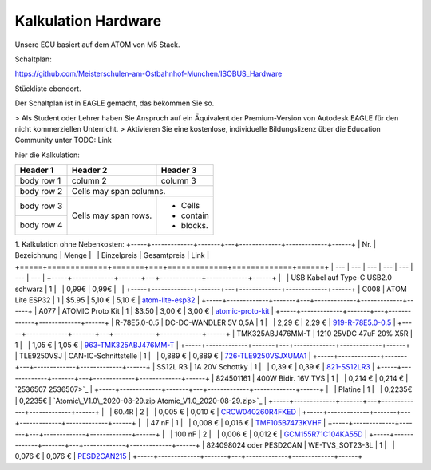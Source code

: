 Kalkulation Hardware
===================================

Unsere ECU basiert auf dem ATOM von M5 Stack. 

Schaltplan:

https://github.com/Meisterschulen-am-Ostbahnhof-Munchen/ISOBUS_Hardware

Stückliste ebendort.

Der Schaltplan ist in EAGLE gemacht, das bekommen Sie so.

> Als Student oder Lehrer haben Sie Anspruch auf ein Äquivalent der Premium-Version von Autodesk EAGLE für den nicht kommerziellen Unterricht.  
> Aktivieren Sie eine kostenlose, individuelle Bildungslizenz über die Education Community unter  
TODO: Link

hier die Kalkulation:


+------------+------------+-----------+
| Header 1   | Header 2   | Header 3  |
+============+============+===========+
| body row 1 | column 2   | column 3  |
+------------+------------+-----------+
| body row 2 | Cells may span columns.|
+------------+------------+-----------+
| body row 3 | Cells may  | - Cells   |
+------------+ span rows. | - contain |
| body row 4 |            | - blocks. |
+------------+------------+-----------+

1.  Kalkulation ohne Nebenkosten:
+-----+-------------+-------+---+-------------+-------------+------+
| Nr. | Bezeichnung | Menge |   | Einzelpreis | Gesamtpreis | Link |
+=====+=============+=======+===+=============+=============+======+
| --- | --- | --- | --- | --- | --- | --- |
+-----+-------------+-------+---+-------------+-------------+------+
|   | USB Kabel auf Type-C USB2.0 schwarz | 1 |   | 0,99€ | 0,99€ |   |
+-----+-------------+-------+---+-------------+-------------+------+
| C008 | ATOM Lite ESP32 | 1 | $5.95 | 5,10 € | 5,10 € | `atom-lite-esp32 <https://m5stack.com/collections/m5-atom/products/atom-lite-esp32-development-kit>`_ |
+-----+-------------+-------+---+-------------+-------------+------+
| A077 | ATOMIC Proto Kit | 1 | $3.50 | 3,00 € | 3,00 € | `atomic-proto-kit <https://m5stack.com/collections/m5-atom/products/atomic-proto-kit>`_ |
+-----+-------------+-------+---+-------------+-------------+------+
| R-78E5.0-0.5 | DC-DC-WANDLER 5V 0,5A | 1 |   | 2,29 € | 2,29 € | `919-R-78E5.0-0.5 <https://www.mouser.de/ProductDetail/919-R-78E5.0-0.5>`_ |
+-----+-------------+-------+---+-------------+-------------+------+
| TMK325ABJ476MM-T | 1210 25VDC 47uF 20% X5R | 1 |   | 1,05 € | 1,05 € | `963-TMK325ABJ476MM-T <https://www.mouser.de/ProductDetail/963-TMK325ABJ476MM-T>`_ |
+-----+-------------+-------+---+-------------+-------------+------+
| TLE9250VSJ | CAN-IC-Schnittstelle | 1 |   | 0,889 € | 0,889 € | `726-TLE9250VSJXUMA1 <https://www.mouser.de/ProductDetail/726-TLE9250VSJXUMA1>`_ |
+-----+-------------+-------+---+-------------+-------------+------+
| SS12L R3 | 1A 20V Schottky | 1 |   | 0,39 € | 0,39 € | `821-SS12LR3 <https://www.mouser.de/ProductDetail/821-SS12LR3>`_ |
+-----+-------------+-------+---+-------------+-------------+------+
| 824501161 | 400W Bidir. 16V TVS | 1 |   | 0,214 € | 0,214 € | `2536507 2536507>`_ |
+-----+-------------+-------+---+-------------+-------------+------+
|   | Platine | 1 |   | 0,2235€ | 0,2235€ | `Atomic\_V1.0\_2020-08-29.zip Atomic_V1.0_2020-08-29.zip>`_ |
+-----+-------------+-------+---+-------------+-------------+------+
|   | 60.4R | 2 |   | 0,005 € | 0,010 € | `CRCW040260R4FKED <https://www.mouser.de/ProductDetail/Vishay-Dale/CRCW040260R4FKED?qs=sGAEpiMZZMukHu%252BjC5l7YTd9ej6Kgk179nsZ36Jo8n0%3D>`_ |
+-----+-------------+-------+---+-------------+-------------+------+
|   | 47 nF | 1 |   | 0,008 € | 0,016 € | `TMF105B7473KVHF <https://www.mouser.de/ProductDetail/Taiyo-Yuden/TMF105B7473KVHF?qs=sGAEpiMZZMukHu%252BjC5l7YbZJogKwR3uA3eRLE2jFr74%3D>`_ |
+-----+-------------+-------+---+-------------+-------------+------+
|   | 100 nF | 2 |   | 0,006 € | 0,012 € | `GCM155R71C104KA55D <https://www.mouser.de/ProductDetail/Murata-Electronics/GCM155R71C104KA55D?qs=sGAEpiMZZMukHu%252BjC5l7YeyuOEkAjDobycZoV1p3zeo%3D>`_ |
+-----+-------------+-------+---+-------------+-------------+------+
| 824098024 oder PESD2CAN | WE-TVS\_SOT23-3L | 1 |   | 0,076 € | 0,076 € | `PESD2CAN215 <https://www.mouser.de/ProductDetail/Nexperia/PESD2CAN215?qs=%2Fha2pyFaduitgFsSuyaqyGR977FW4A%2FXKtBkWCOl6s0%3D>`_ |
+-----+-------------+-------+---+-------------+-------------+------+
